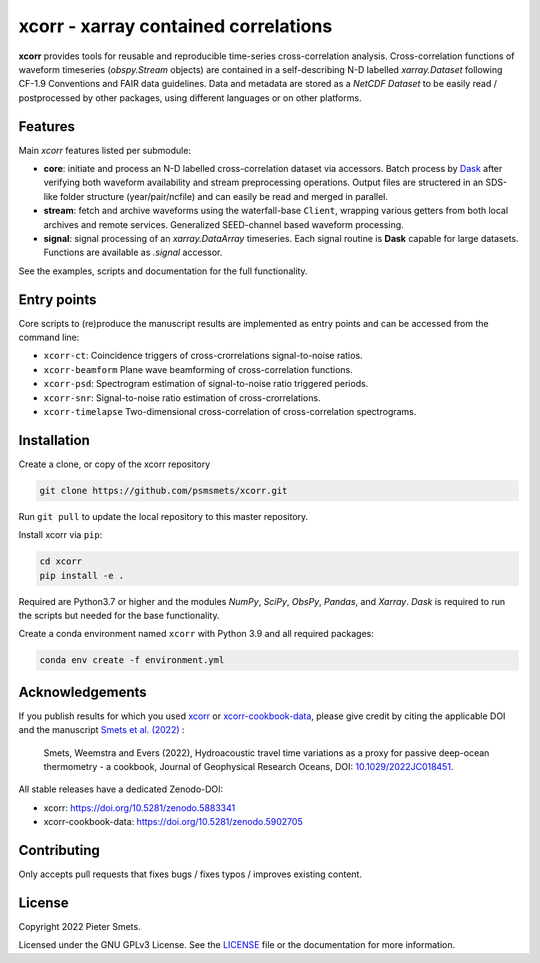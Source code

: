 *************************************
xcorr - xarray contained correlations
*************************************

.. image:: https://zenodo.org/badge/450085786.svg
   :target: https://zenodo.org/badge/latestdoi/450085786

**xcorr** provides tools for reusable and reproducible time-series
cross-correlation analysis. Cross-correlation functions of waveform timeseries
(`obspy.Stream` objects) are contained in a self-describing N-D labelled
`xarray.Dataset` following CF-1.9 Conventions and FAIR data guidelines. Data
and metadata are stored as a `NetCDF Dataset` to be easily read / postprocessed
by other packages, using different languages or on other platforms.


Features
========

Main `xcorr` features listed per submodule:

- **core**: initiate and process an N-D labelled
  cross-correlation dataset via accessors.
  Batch process by `Dask <https://dask.org>`_ after verifying both waveform
  availability and stream preprocessing operations.
  Output files are structered in an SDS-like folder structure
  (year/pair/ncfile) and can easily be read and merged in parallel.

- **stream**: fetch and archive waveforms using the waterfall-base ``Client``,
  wrapping various getters from both local archives and remote services.
  Generalized SEED-channel based waveform processing.

- **signal**: signal processing of an `xarray.DataArray` timeseries.
  Each signal routine is **Dask** capable for large datasets.
  Functions are available as `.signal` accessor.


See the examples, scripts and documentation for the full functionality.


Entry points
============

Core scripts to (re)produce the manuscript results are implemented as entry points
and can be accessed from the command line:

- ``xcorr-ct``: Coincidence triggers of cross-crorrelations signal-to-noise ratios.
- ``xcorr-beamform`` Plane wave beamforming of cross-correlation functions.
- ``xcorr-psd``: Spectrogram estimation of signal-to-noise ratio triggered periods.
- ``xcorr-snr``: Signal-to-noise ratio estimation of cross-crorrelations.
- ``xcorr-timelapse`` Two-dimensional cross-correlation of cross-correlation spectrograms.


Installation
============

Create a clone, or copy of the xcorr repository

.. code-block:: console

    git clone https://github.com/psmsmets/xcorr.git

Run ``git pull`` to update the local repository to this master repository.


Install xcorr via ``pip``:

.. code-block:: console

   cd xcorr
   pip install -e .


Required are Python3.7 or higher and the modules `NumPy`, `SciPy`,
`ObsPy`, `Pandas`, and `Xarray`.
`Dask` is required to run the scripts but needed for the base functionality.

Create a conda environment named ``xcorr`` with Python 3.9 and all required packages:

.. code-block:: console

    conda env create -f environment.yml


Acknowledgements
=====

If you publish results for which you used `xcorr <https://github.com/psmsmets/xcorr>`_
or `xcorr-cookbook-data <https://github.com/psmsmets/xcorr-cookbook-data>`_, 
please give credit by citing the applicable DOI and the manuscript
`Smets et al. (2022)  <https://doi.org/10.1029/2022JC018451>`_ :

    Smets, Weemstra and Evers (2022),
    Hydroacoustic travel time variations as a proxy for passive deep-ocean
    thermometry - a cookbook,
    Journal of Geophysical Research Oceans, DOI: `10.1029/2022JC018451 <https://doi.org/10.1029/2022JC018451>`_.

All stable releases have a dedicated Zenodo-DOI:

- xcorr: `https://doi.org/10.5281/zenodo.5883341 <https://doi.org/10.5281/zenodo.5883341>`_
- xcorr-cookbook-data: `https://doi.org/10.5281/zenodo.5902705 <https://doi.org/10.5281/zenodo.5902705>`_


Contributing
============

Only accepts pull requests that fixes bugs / fixes typos / improves existing content.


License
=======

Copyright 2022 Pieter Smets.

Licensed under the GNU GPLv3 License. See the
`LICENSE <https://github.com/psmsmets/xcorr/blob/master/LICENSE>`_
file or the documentation for more information.
